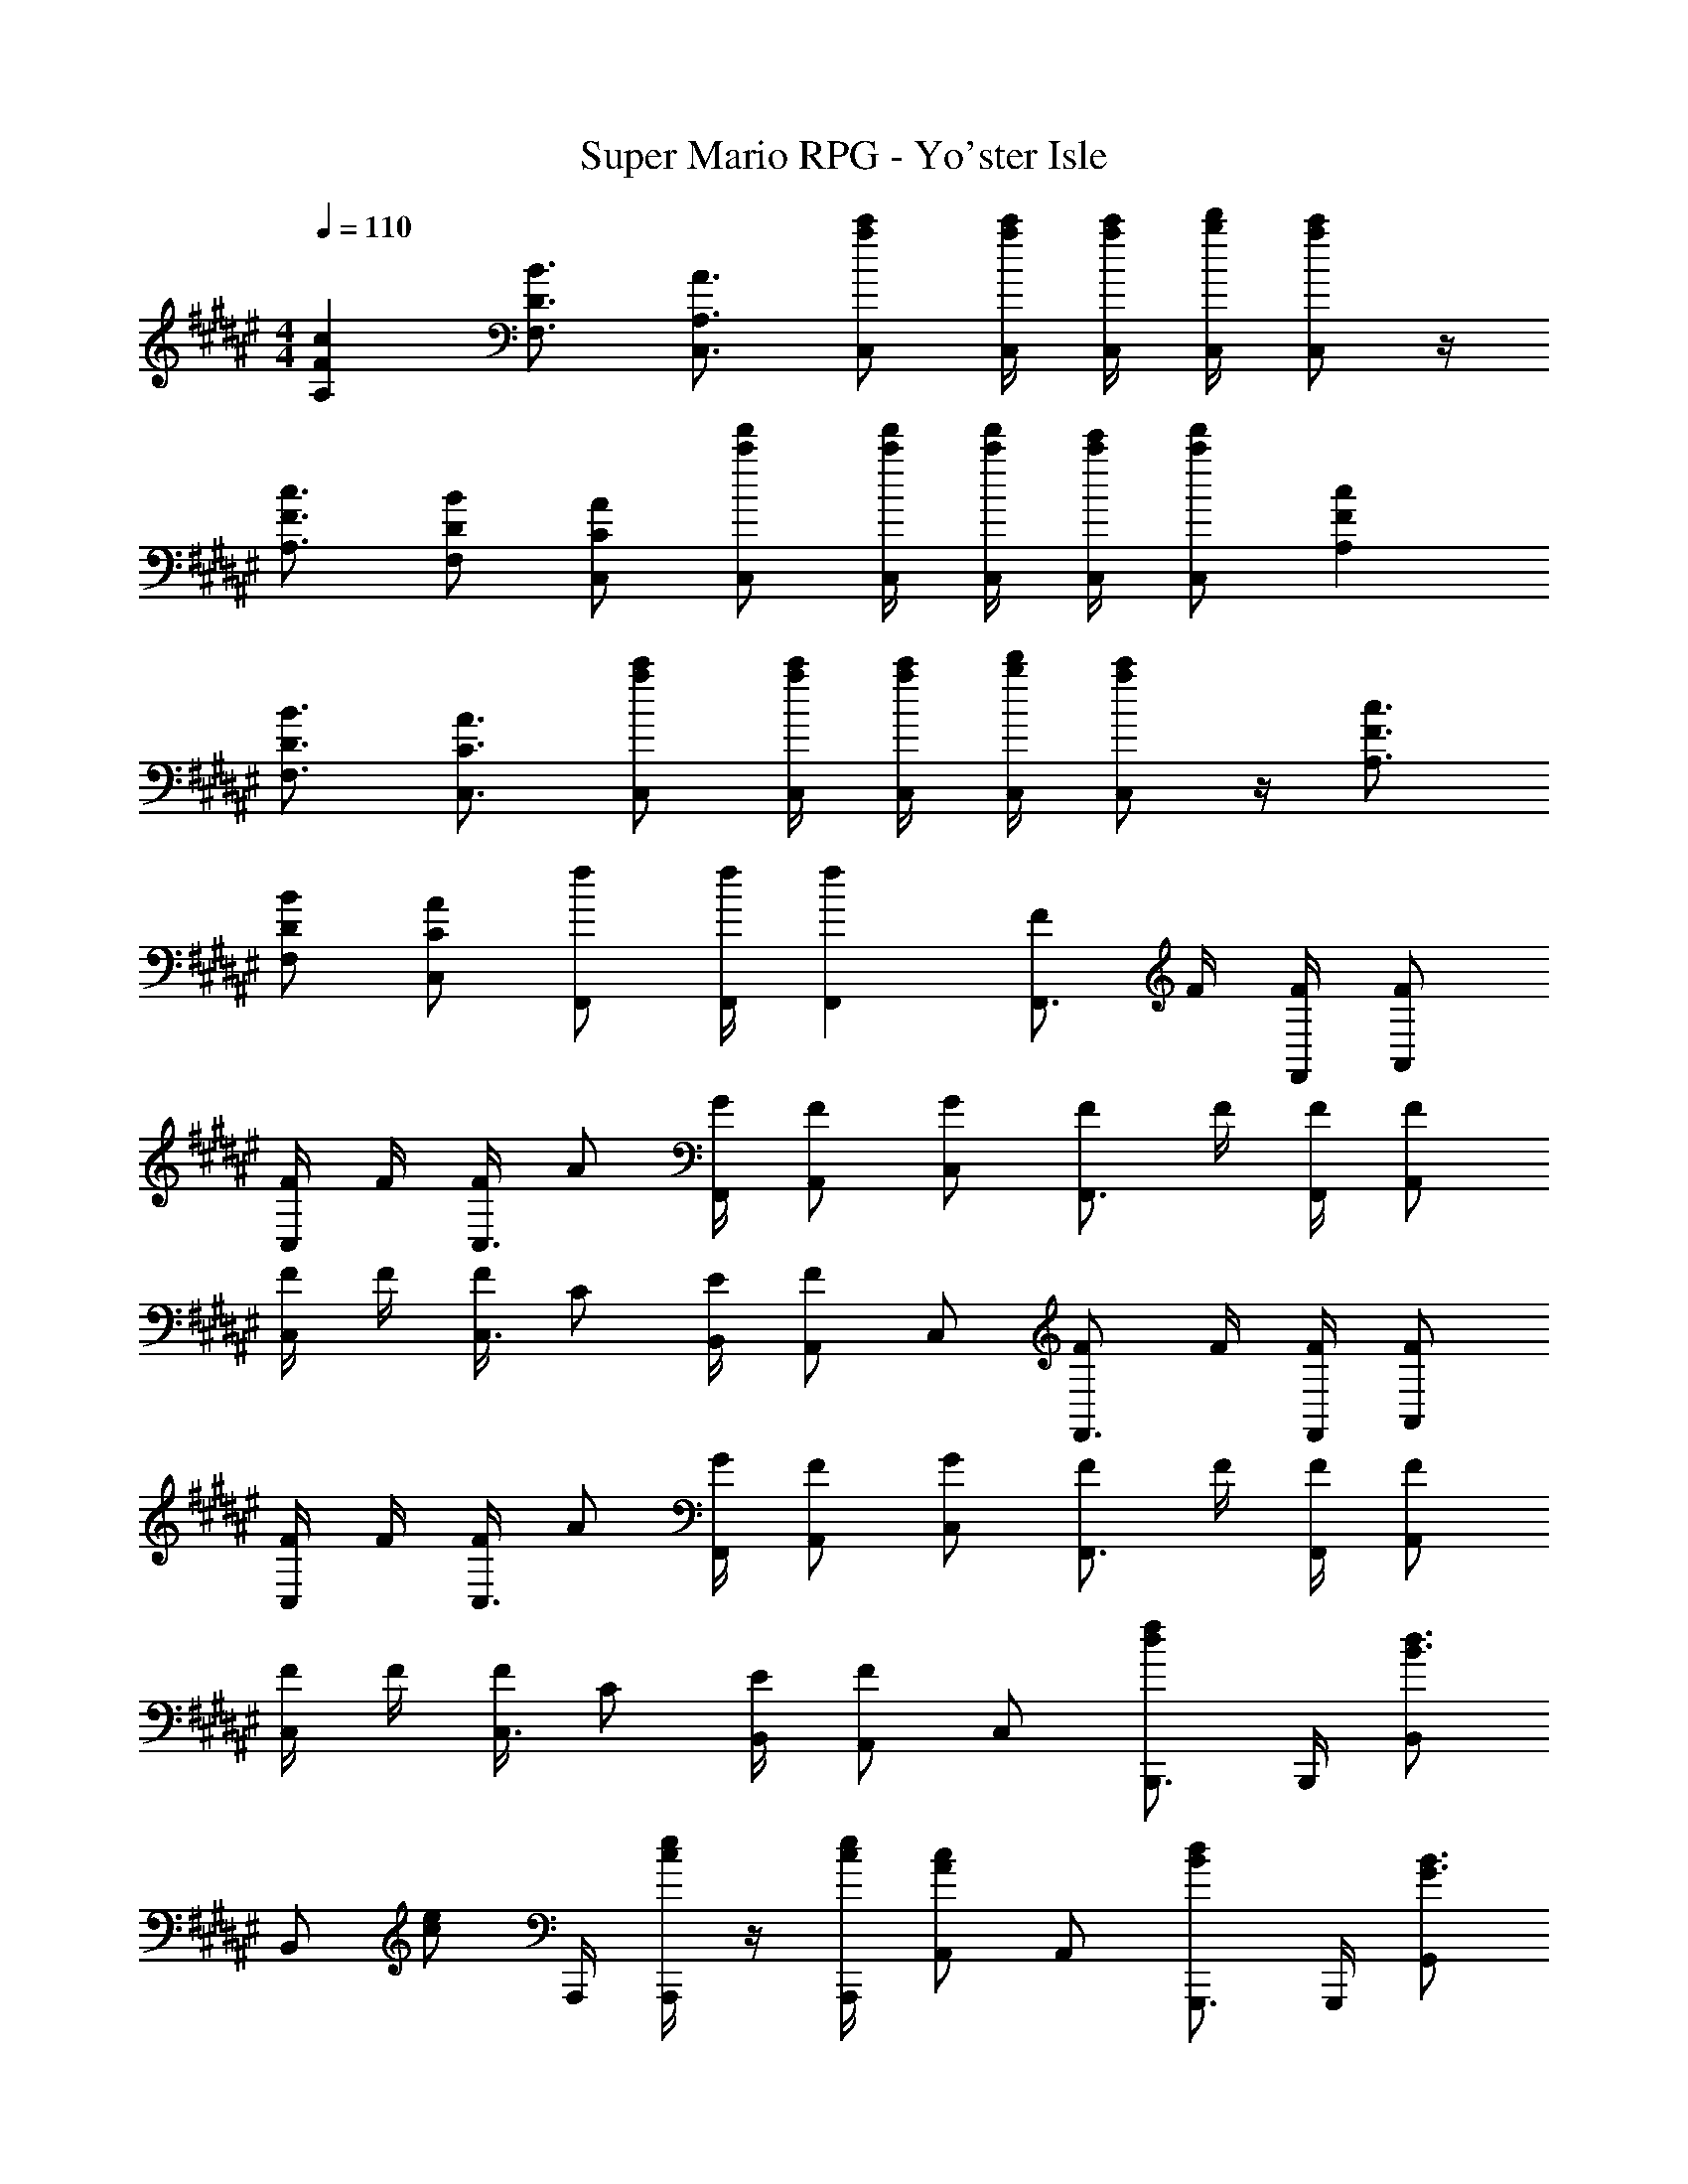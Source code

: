 X: 1
T: Super Mario RPG - Yo'ster Isle
Z: ABC Generated by Starbound Composer
L: 1/4
M: 4/4
Q: 1/4=110
K: F#
[cFA,] [B3/4D3/4F,3/4] [A3/4A,3/4C,3/4] [c'/2a/2C,/2] [c'/4a/4C,/4] [c'/4a/4C,/4] [d'/4b/4C,/4] [c'/2a/2C,/2] z/4 
[c3/4F3/4A,3/4] [B/2D/2F,/2] [A/2C/2C,/2] [f'/2c'/2C,/2] [f'/4c'/4C,/4] [f'/4c'/4C,/4] [e'/4c'/4C,/4] [f'/2c'/2C,/2] [cFA,] 
[B3/4D3/4F,3/4] [A3/4C3/4C,3/4] [c'/2a/2C,/2] [c'/4a/4C,/4] [c'/4a/4C,/4] [d'/4b/4C,/4] [c'/2a/2C,/2] z/4 [c3/4F3/4A,3/4] 
[B/2D/2F,/2] [A/2C/2C,/2] [f/2F,,/2] [f/4F,,/4] [fF,,] [F/2F,,3/4] F/4 [F/4F,,/4] [F/2A,,/2] 
[F/4C,/2] F/4 [F/4C,3/4] A/2 [G/4F,,/4] [F/2A,,/2] [G/2C,/2] [F/2F,,3/4] F/4 [F/4F,,/4] [F/2A,,/2] 
[F/4C,/2] F/4 [F/4C,3/4] C/2 [E/4B,,/4] [A,,/2F] C,/2 [F/2F,,3/4] F/4 [F/4F,,/4] [F/2A,,/2] 
[F/4C,/2] F/4 [F/4C,3/4] A/2 [G/4F,,/4] [F/2A,,/2] [G/2C,/2] [F/2F,,3/4] F/4 [F/4F,,/4] [F/2A,,/2] 
[F/4C,/2] F/4 [F/4C,3/4] C/2 [E/4B,,/4] [A,,/2F] C,/2 [B,,,3/4fd] B,,,/4 [B,,/2d3/4B3/4] 
[z/4B,,/2] [z/4e/2c/2] A,,,/4 [e/4c/4A,,,/2] z/4 [e/4c/4A,,,/4] [A,,/2cA] A,,/2 [G,,,3/4dB] G,,,/4 [G,,/2B3/4G3/4] 
[z/4G,,/2] [z/4A/2F/2] F,,,/4 [A/4F/4F,,,/2] z/4 [B/4G/4F,,,/4] [F,,/2cA] F,,/2 [B,,,3/4fB] B,,,/4 [B,,/2d3/4F3/4] 
[z/4B,,/2] [z/4e/2G/2] A,,,/4 [e/4G/4A,,,/2] z/4 [e/4G/4A,,,/4] [A,,/2cE] A,,/4 A,,/4 [c/4G,,/4] [c/4G,,/4] z/4 [c/4G,,/4] [d/4G,,/4] [c/4G,,/4] z/4 
[c/4G,,/4] [d/4G,,/4] [c/4G,,/4] z/4 [c/4G,,/4] [C,/4e/2] z/4 [C,/4e/2] z33/4 
[F,,/4c] F,,/4 A,,/4 F,,/4 [F,,/4A] A,,/4 F,,/4 F,,/4 [B/4A,,/4] [F,,/4B/2] F,,/4 [B/4F,,/4] [A,,/4A/2] F,,/4 [A,,/4G/2] A,,/4 
[F,,/4c] F,,/4 A,,/4 F,,/4 [F,,/4A] A,,/4 F,,/4 F,,/4 [B/4A,,/4] [F,,/4B/2] F,,/4 [e/4F,,/4] [A,,/4f] F,,/4 A,,/4 A,,/4 
[F,,/4c] F,,/4 A,,/4 F,,/4 [F,,/4A] A,,/4 F,,/4 F,,/4 [B/4A,,/4] [F,,/4B/2] F,,/4 [B/4F,,/4] [A,,/4A/2] F,,/4 [A,,/4G/2] A,,/4 
[F,,/4c] F,,/4 A,,/4 F,,/4 [F,,/4A] A,,/4 F,,/4 F,,/4 [B/4A,,/4] [F,,/4B/2] F,,/4 [e/4F,,/4] [A,,/4f/2] F,,/4 [A/4A,,/4] [B/4A,,/4] 
[cFA,] [B3/4D3/4F,3/4] [A3/4A,3/4C,3/4] [c'/2a/2C,/2] [c'/4a/4C,/4] [c'/4a/4C,/4] [d'/4b/4C,/4] [c'/2a/2C,/2] z/4 
[c3/4F3/4A,3/4] [B/2D/2F,/2] [A/2C/2C,/2] [f'/2c'/2C,/2] [f'/4c'/4C,/4] [f'/4c'/4C,/4] [e'/4c'/4C,/4] [f'/2c'/2C,/2] [cFA,] 
[B3/4D3/4F,3/4] [A3/4C3/4C,3/4] [c'/2a/2C,/2] [c'/4a/4C,/4] [c'/4a/4C,/4] [d'/4b/4C,/4] [c'/2a/2C,/2] z/4 [c3/4F3/4A,3/4] 
[B/2D/2F,/2] [A/2C/2C,/2] [f/2F,,/2] [f/4F,,/4] [fF,,] [F/2F,,3/4] F/4 [F/4F,,/4] [F/2A,,/2] 
[F/4C,/2] F/4 [F/4C,3/4] A/2 [G/4F,,/4] [F/2A,,/2] [G/2C,/2] [F/2F,,3/4] F/4 [F/4F,,/4] [F/2A,,/2] 
[F/4C,/2] F/4 [F/4C,3/4] C/2 [E/4B,,/4] [A,,/2F] C,/2 [F/2F,,3/4] F/4 [F/4F,,/4] [F/2A,,/2] 
[F/4C,/2] F/4 [F/4C,3/4] A/2 [G/4F,,/4] [F/2A,,/2] [G/2C,/2] [F/2F,,3/4] F/4 [F/4F,,/4] [F/2A,,/2] 
[F/4C,/2] F/4 [F/4C,3/4] C/2 [E/4B,,/4] [A,,/2F] C,/2 [B,,,3/4fd] B,,,/4 [B,,/2d3/4B3/4] 
[z/4B,,/2] [z/4e/2c/2] A,,,/4 [e/4c/4A,,,/2] z/4 [e/4c/4A,,,/4] [A,,/2cA] A,,/2 [G,,,3/4dB] G,,,/4 [G,,/2B3/4G3/4] 
[z/4G,,/2] [z/4A/2F/2] F,,,/4 [A/4F/4F,,,/2] z/4 [B/4G/4F,,,/4] [F,,/2cA] F,,/2 [B,,,3/4fB] B,,,/4 [B,,/2d3/4F3/4] 
[z/4B,,/2] [z/4e/2G/2] A,,,/4 [e/4G/4A,,,/2] z/4 [e/4G/4A,,,/4] [A,,/2cE] A,,/4 A,,/4 [c/4G,,/4] [c/4G,,/4] z/4 [c/4G,,/4] [d/4G,,/4] [c/4G,,/4] z/4 
[c/4G,,/4] [d/4G,,/4] [c/4G,,/4] z/4 [c/4G,,/4] [C,/4e/2] z/4 [C,/4e/2] z33/4 
[F,,/4c] F,,/4 A,,/4 F,,/4 [F,,/4A] A,,/4 F,,/4 F,,/4 [B/4A,,/4] [F,,/4B/2] F,,/4 [B/4F,,/4] [A,,/4A/2] F,,/4 [A,,/4G/2] A,,/4 
[F,,/4c] F,,/4 A,,/4 F,,/4 [F,,/4A] A,,/4 F,,/4 F,,/4 [B/4A,,/4] [F,,/4B/2] F,,/4 [e/4F,,/4] [A,,/4f] F,,/4 A,,/4 A,,/4 
[F,,/4c] F,,/4 A,,/4 F,,/4 [F,,/4A] A,,/4 F,,/4 F,,/4 [B/4A,,/4] [F,,/4B/2] F,,/4 [B/4F,,/4] [A,,/4A/2] F,,/4 [A,,/4G/2] A,,/4 
[F,,/4c] F,,/4 A,,/4 F,,/4 [F,,/4A] A,,/4 F,,/4 F,,/4 [B/4A,,/4] [F,,/4B/2] F,,/4 [e/4F,,/4] [A,,/4f/2] F,,/4 [A/4A,,/4] [B/4A,,/4] 
